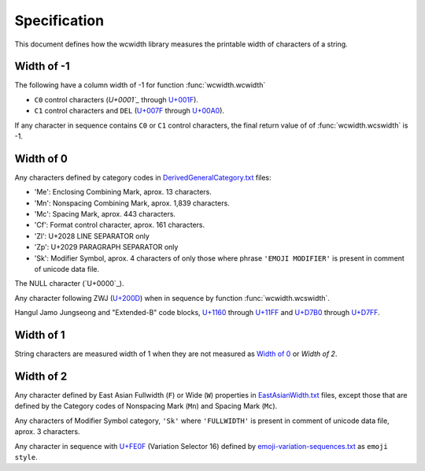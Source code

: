 .. _Specification:

=============
Specification
=============

This document defines how the wcwidth library measures the printable width
of characters of a string.

Width of -1
-----------

The following have a column width of -1 for function :func:`wcwidth.wcwidth`

- ``C0`` control characters (`U+0001`_` through `U+001F`_).
- ``C1`` control characters and ``DEL`` (`U+007F`_ through `U+00A0`_).

If any character in sequence contains ``C0`` or ``C1`` control characters, the final
return value of of :func:`wcwidth.wcswidth` is -1.

Width of 0
----------

Any characters defined by category codes in `DerivedGeneralCategory.txt`_ files:

- 'Me': Enclosing Combining Mark, aprox. 13 characters.
- 'Mn': Nonspacing Combining Mark, aprox. 1,839 characters.
- 'Mc': Spacing Mark, aprox. 443 characters.
- 'Cf': Format control character, aprox. 161 characters.
- 'Zl': U+2028 LINE SEPARATOR only
- 'Zp': U+2029 PARAGRAPH SEPARATOR only
- 'Sk': Modifier Symbol, aprox. 4 characters of only those where phrase
  ``'EMOJI MODIFIER'`` is present in comment of unicode data file.

The NULL character (`U+0000`_).

Any character following ZWJ (`U+200D`_) when in sequence by
function :func:`wcwidth.wcswidth`.

Hangul Jamo Jungseong and "Extended-B" code blocks, `U+1160`_ through
`U+11FF`_ and `U+D7B0`_ through `U+D7FF`_.


Width of 1
----------

String characters are measured width of 1 when they are not
measured as `Width of 0`_ or `Width of 2`.

Width of 2
----------

Any character defined by East Asian Fullwidth (``F``) or Wide (``W``)
properties in `EastAsianWidth.txt`_ files, except those that are defined by the
Category codes of Nonspacing Mark (``Mn``) and Spacing Mark (``Mc``).

Any characters of Modifier Symbol category, ``'Sk'`` where ``'FULLWIDTH'`` is
present in comment of unicode data file, aprox. 3 characters.

Any character in sequence with `U+FE0F`_ (Variation Selector 16) defined by
`emoji-variation-sequences.txt`_ as ``emoji style``.


.. _`U+0001`: https://codepoints.net/U+0001
.. _`U+001F`: https://codepoints.net/U+001F
.. _`U+007F`: https://codepoints.net/U+007F
.. _`U+00A0`: https://codepoints.net/U+00A0
.. _`U+200D`: https://codepoints.net/U+200D
.. _`U+1160`: https://codepoints.net/U+1160
.. _`U+11FF`: https://codepoints.net/U+11FF
.. _`U+D7B0`: https://codepoints.net/U+D7B0
.. _`U+D7FF`: https://codepoints.net/U+D7FF
.. _`U+FE0F`: https://codepoints.net/U+FE0F
.. _`DerivedGeneralCategory.txt`: https://www.unicode.org/Public/UCD/latest/ucd/extracted/DerivedGeneralCategory.txt
.. _`EastAsianWidth.txt`: https://www.unicode.org/Public/UCD/latest/ucd/EastAsianWidth.txt`
.. _`emoji-variation-sequences.txt`: https://www.unicode.org/Public/UCD/latest/ucd/emoji/emoji-variation-sequences.txt
